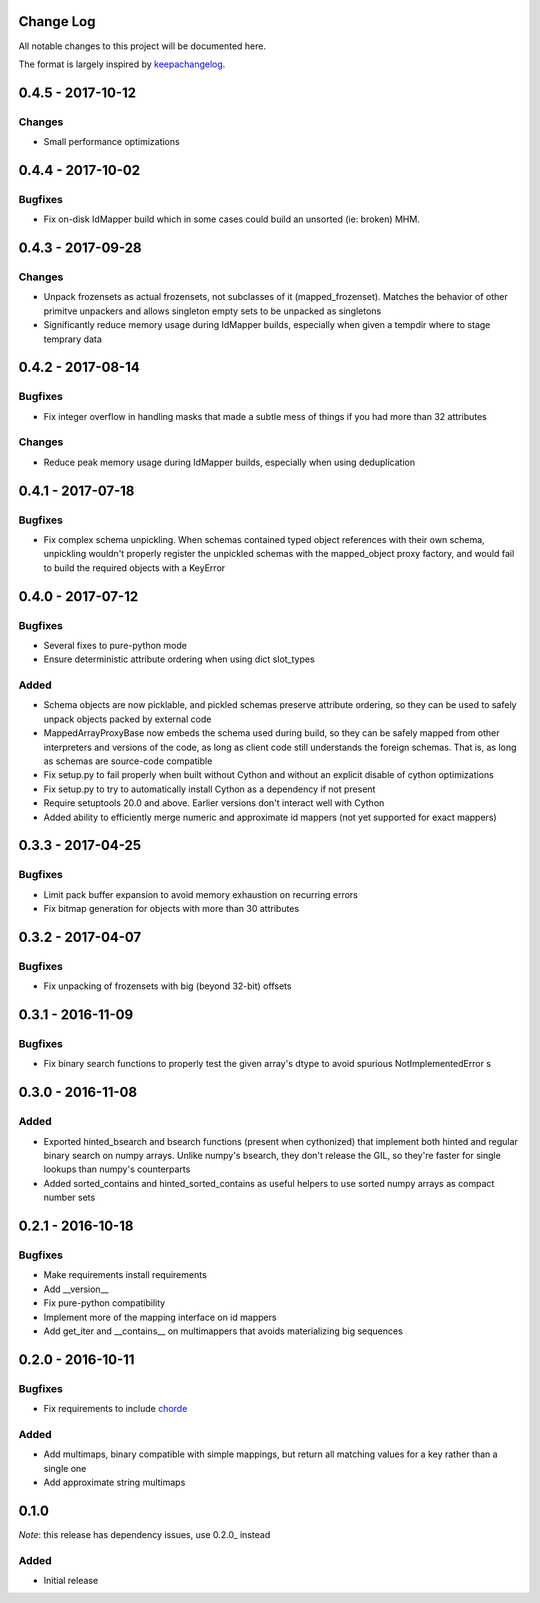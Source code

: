 Change Log
==========

All notable changes to this project will be documented here.

The format is largely inspired by keepachangelog_.

.. _0.1.1:

0.4.5 - 2017-10-12
==================

Changes
-------

- Small performance optimizations

0.4.4 - 2017-10-02
==================

Bugfixes
--------

- Fix on-disk IdMapper build which in some cases could build
  an unsorted (ie: broken) MHM.

0.4.3 - 2017-09-28
==================

Changes
-------

- Unpack frozensets as actual frozensets, not subclasses of it
  (mapped_frozenset). Matches the behavior of other primitve
  unpackers and allows singleton empty sets to be unpacked as
  singletons
- Significantly reduce memory usage during IdMapper builds,
  especially when given a tempdir where to stage temprary data

0.4.2 - 2017-08-14
==================

Bugfixes
--------

- Fix integer overflow in handling masks that made a subtle mess of
  things if you had more than 32 attributes

Changes
-------

- Reduce peak memory usage during IdMapper builds, especially when
  using deduplication

0.4.1 - 2017-07-18
==================

Bugfixes
--------

- Fix complex schema unpickling. When schemas contained typed object
  references with their own schema, unpickling wouldn't properly
  register the unpickled schemas with the mapped_object proxy
  factory, and would fail to build the required objects with a KeyError

0.4.0 - 2017-07-12
==================

Bugfixes
--------

- Several fixes to pure-python mode
- Ensure deterministic attribute ordering when using dict slot_types

Added
-----

- Schema objects are now picklable, and pickled schemas preserve attribute
  ordering, so they can be used to safely unpack objects packed by external
  code
- MappedArrayProxyBase now embeds the schema used during build, so they can
  be safely mapped from other interpreters and versions of the code, as long
  as client code still understands the foreign schemas. That is, as long as
  schemas are source-code compatible
- Fix setup.py to fail properly when built without Cython and without an explicit
  disable of cython optimizations
- Fix setup.py to try to automatically install Cython as a dependency if not present
- Require setuptools 20.0 and above. Earlier versions don't interact well with Cython
- Added ability to efficiently merge numeric and approximate id mappers
  (not yet supported for exact mappers)

0.3.3 - 2017-04-25
==================

Bugfixes
--------

- Limit pack buffer expansion to avoid memory exhaustion on recurring errors
- Fix bitmap generation for objects with more than 30 attributes

0.3.2 - 2017-04-07
==================

Bugfixes
--------

- Fix unpacking of frozensets with big (beyond 32-bit) offsets

0.3.1 - 2016-11-09
==================

Bugfixes
--------

- Fix binary search functions to properly test the given array's dtype to avoid
  spurious NotImplementedError s

0.3.0 - 2016-11-08
==================

Added
-----

- Exported hinted_bsearch and bsearch functions (present when cythonized) that implement
  both hinted and regular binary search on numpy arrays. Unlike numpy's bsearch, they don't
  release the GIL, so they're faster for single lookups than numpy's counterparts
- Added sorted_contains and hinted_sorted_contains as useful helpers to use sorted numpy
  arrays as compact number sets

0.2.1 - 2016-10-18
==================

Bugfixes
--------

- Make requirements install requirements
- Add __version__
- Fix pure-python compatibility
- Implement more of the mapping interface on id mappers
- Add get_iter and __contains__ on multimappers that avoids materializing big sequences

0.2.0 - 2016-10-11
==================

Bugfixes
--------

- Fix requirements to include chorde_

Added
-----

- Add multimaps, binary compatible with simple mappings, 
  but return all matching values for a key rather than a single one
- Add approximate string multimaps

0.1.0
=====

*Note*: this release has dependency issues, use 0.2.0_ instead

Added
-----

- Initial release

.. _chorde: https://bitbucket.org/claudiofreire/chorde
.. _keepachangelog: http://keepachangelog.com/

